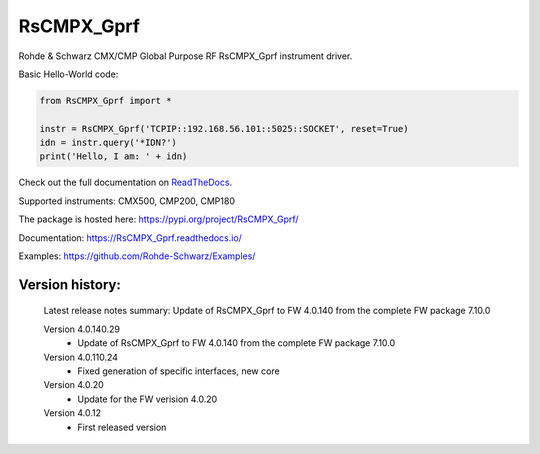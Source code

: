 ==================================
 RsCMPX_Gprf
==================================

.. image:: https://img.shields.io/pypi/v/RsCMPX_Gprf.svg
   :target: https://pypi.org/project/ RsCMPX_Gprf/

.. image:: https://readthedocs.org/projects/sphinx/badge/?version=master
   :target: https://RsCMPX_Gprf.readthedocs.io/

.. image:: https://img.shields.io/pypi/l/RsCMPX_Gprf.svg
   :target: https://pypi.python.org/pypi/RsCMPX_Gprf/

.. image:: https://img.shields.io/pypi/pyversions/pybadges.svg
   :target: https://img.shields.io/pypi/pyversions/pybadges.svg

.. image:: https://img.shields.io/pypi/dm/RsCMPX_Gprf.svg
   :target: https://pypi.python.org/pypi/RsCMPX_Gprf/

Rohde & Schwarz CMX/CMP Global Purpose RF RsCMPX_Gprf instrument driver.

Basic Hello-World code:

.. code-block:: python

    from RsCMPX_Gprf import *

    instr = RsCMPX_Gprf('TCPIP::192.168.56.101::5025::SOCKET', reset=True)
    idn = instr.query('*IDN?')
    print('Hello, I am: ' + idn)

Check out the full documentation on `ReadTheDocs <https://RsCMPX_Gprf.readthedocs.io/>`_.

Supported instruments: CMX500, CMP200, CMP180

The package is hosted here: https://pypi.org/project/RsCMPX_Gprf/

Documentation: https://RsCMPX_Gprf.readthedocs.io/

Examples: https://github.com/Rohde-Schwarz/Examples/


Version history:
----------------

	Latest release notes summary: Update of RsCMPX_Gprf to FW 4.0.140 from the complete FW package 7.10.0

	Version 4.0.140.29
		- Update of RsCMPX_Gprf to FW 4.0.140 from the complete FW package 7.10.0

	Version 4.0.110.24
		- Fixed generation of specific interfaces, new core

	Version 4.0.20
		- Update for the FW verision 4.0.20

	Version 4.0.12
		- First released version
